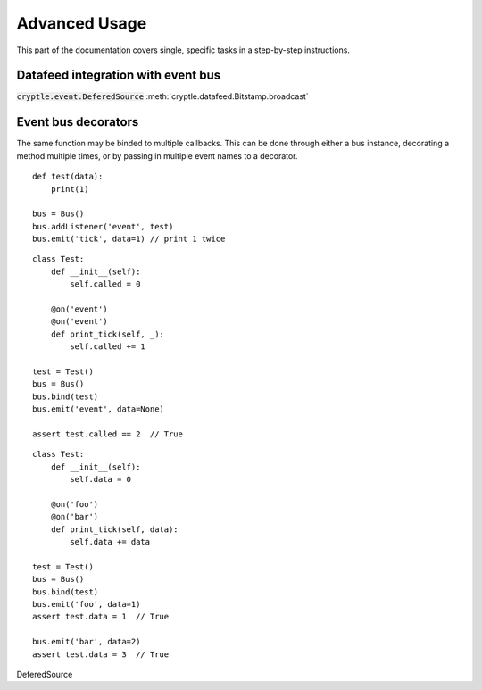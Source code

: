 .. _advanced:

Advanced Usage
==============
This part of the documentation covers single, specific tasks in a step-by-step
instructions.

.. _datafeed_event:

Datafeed integration with event bus
-----------------------------------
:code:`cryptle.event.DeferedSource`
:meth:`cryptle.datafeed.Bitstamp.broadcast`


Event bus decorators
--------------------
The same function may be binded to multiple callbacks. This can be done through
either a bus instance, decorating a method multiple times, or by passing in
multiple event names to a decorator.

::

    def test(data):
        print(1)

    bus = Bus()
    bus.addListener('event', test)
    bus.emit('tick', data=1) // print 1 twice

::

    class Test:
        def __init__(self):
            self.called = 0

        @on('event')
        @on('event')
        def print_tick(self, _):
            self.called += 1

    test = Test()
    bus = Bus()
    bus.bind(test)
    bus.emit('event', data=None)

    assert test.called == 2  // True

::

    class Test:
        def __init__(self):
            self.data = 0

        @on('foo')
        @on('bar')
        def print_tick(self, data):
            self.data += data

    test = Test()
    bus = Bus()
    bus.bind(test)
    bus.emit('foo', data=1)
    assert test.data = 1  // True

    bus.emit('bar', data=2)
    assert test.data = 3  // True

DeferedSource

